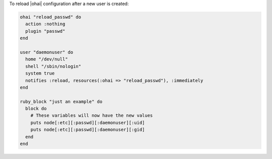 .. This is an included how-to. 

To reload |ohai| configuration after a new user is created:

.. code-block:: ruby

   ohai "reload_passwd" do
     action :nothing
     plugin "passwd"
   end
   
   user "daemonuser" do
     home "/dev/null"
     shell "/sbin/nologin"
     system true
     notifies :reload, resources(:ohai => "reload_passwd"), :immediately
   end
   
   ruby_block "just an example" do
     block do
       # These variables will now have the new values
       puts node[:etc][:passwd][:daemonuser][:uid]
       puts node[:etc][:passwd][:daemonuser][:gid]
     end
   end
